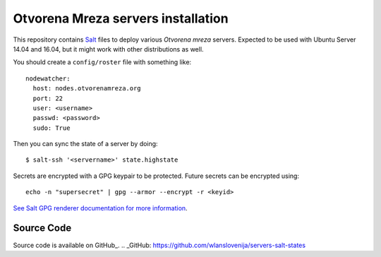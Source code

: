 Otvorena Mreza servers installation
===================================

This repository contains Salt_ files to deploy various *Otvorena mreza* servers.
Expected to be used with Ubuntu Server 14.04 and 16.04, but it might work with other distributions
as well.

.. _Salt: http://docs.saltstack.com/en/latest/

You should create a ``config/roster`` file with something like::

    nodewatcher:
      host: nodes.otvorenamreza.org
      port: 22
      user: <username>
      passwd: <password>
      sudo: True

Then you can sync the state of a server by doing::

    $ salt-ssh '<servername>' state.highstate

Secrets are encrypted with a GPG keypair to be protected. Future secrets can be encrypted using::

    echo -n "supersecret" | gpg --armor --encrypt -r <keyid>

`See Salt GPG renderer documentation for more information`_.

.. _See Salt GPG renderer documentation for more information: https://docs.saltstack.com/en/latest/ref/renderers/all/salt.renderers.gpg.html

Source Code
-------------------------------------------

Source code is available on GitHub_.
.. _GitHub: https://github.com/wlanslovenija/servers-salt-states
